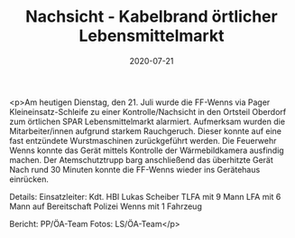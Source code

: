 #+TITLE: Nachsicht - Kabelbrand örtlicher Lebensmittelmarkt
#+DATE: 2020-07-21
#+FACEBOOK_URL: https://facebook.com/ffwenns/posts/4159924540749306

<p>Am heutigen Dienstag, den 21. Juli wurde die FF-Wenns via Pager Kleineinsatz-Schleife zu einer Kontrolle/Nachsicht in den Ortsteil Oberdorf zum örtlichen SPAR Lebensmittelmarkt alarmiert.
Aufmerksam wurden die Mitarbeiter/innen aufgrund starkem Rauchgeruch. Dieser konnte auf eine fast entzündete Wurstmaschinen zurückgeführt werden. Die Feuerwehr Wenns konnte das Gerät mittels Kontrolle der Wärmebildkamera ausfindig machen. Der Atemschutztrupp barg anschließend das überhitzte Gerät 
Nach rund 30 Minuten konnte die FF-Wenns wieder ins Gerätehaus einrücken. 

Details:
Einsatzleiter: Kdt. HBI Lukas Scheiber
TLFA mit 9 Mann
LFA mit 6 Mann auf Bereitschaft
Polizei Wenns mit 1 Fahrzeug

Bericht: PP/ÖA-Team
Fotos: LS/ÖA-Team</p>
